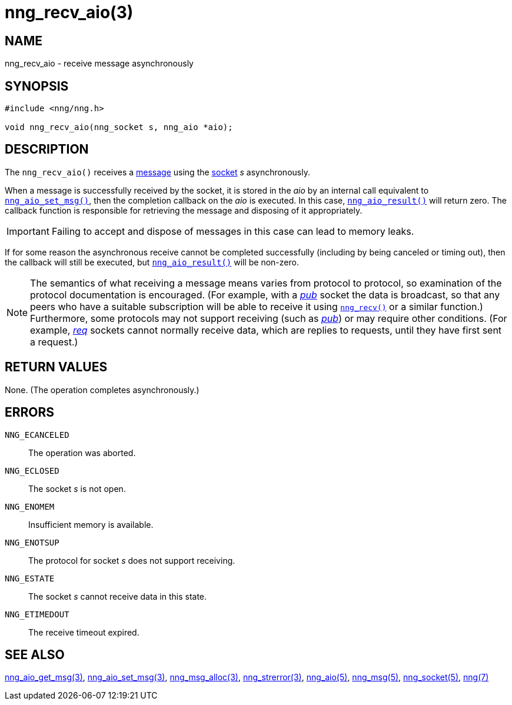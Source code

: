 = nng_recv_aio(3)
//
// Copyright 2018 Staysail Systems, Inc. <info@staysail.tech>
// Copyright 2018 Capitar IT Group BV <info@capitar.com>
//
// This document is supplied under the terms of the MIT License, a
// copy of which should be located in the distribution where this
// file was obtained (LICENSE.txt).  A copy of the license may also be
// found online at https://opensource.org/licenses/MIT.
//

== NAME

nng_recv_aio - receive message asynchronously

== SYNOPSIS

[source, c]
----
#include <nng/nng.h>

void nng_recv_aio(nng_socket s, nng_aio *aio);
----

== DESCRIPTION

The `nng_recv_aio()` receives a <<nng_msg.5#,message>> using the
<<nng_socket.5#,socket>> _s_ asynchronously.

When a message is successfully received by the socket, it is
stored in the _aio_ by an internal call equivalent to
<<nng_aio_set_msg.3#,`nng_aio_set_msg()`>>, then the completion
callback on the _aio_ is executed.
In this case, <<nng_aio_result.3#,`nng_aio_result()`>> will
return zero.
The callback function is responsible for retrieving the message
and disposing of it appropriately.

IMPORTANT: Failing to accept and dispose of messages in this
case can lead to memory leaks.

If for some reason the asynchronous receive cannot be completed
successfully (including by being canceled or timing out), then
the callback will still be executed,
but <<nng_aio_result.3#,`nng_aio_result()`>> will be non-zero.

NOTE: The semantics of what receiving a message means varies from protocol to
protocol, so examination of the protocol documentation is encouraged.
(For example, with a <<nng_pub.7#,_pub_>> socket the data is broadcast, so that
any peers who have a suitable subscription will be able to receive it using
<<nng_recv.3#,`nng_recv()`>> or a similar function.)
Furthermore, some protocols may not support receiving (such as
<<nng_pub.7#,_pub_>>) or may require other conditions.
(For example, <<nng_req.7#,_req_>> sockets cannot normally receive data, which
are replies to requests, until they have first sent a request.)

== RETURN VALUES

None.  (The operation completes asynchronously.)

== ERRORS

`NNG_ECANCELED`:: The operation was aborted.
`NNG_ECLOSED`:: The socket _s_ is not open.
`NNG_ENOMEM`:: Insufficient memory is available.
`NNG_ENOTSUP`:: The protocol for socket _s_ does not support receiving.
`NNG_ESTATE`:: The socket _s_ cannot receive data in this state.
`NNG_ETIMEDOUT`:: The receive timeout expired.

== SEE ALSO

<<nng_aio_get_msg.3#,nng_aio_get_msg(3)>>,
<<nng_aio_set_msg.3#,nng_aio_set_msg(3)>>,
<<nng_msg_alloc.3#,nng_msg_alloc(3)>>,
<<nng_strerror.3#,nng_strerror(3)>>,
<<nng_aio.5#,nng_aio(5)>>,
<<nng_msg.5#,nng_msg(5)>>,
<<nng_socket.5#,nng_socket(5)>>,
<<nng.7#,nng(7)>>
